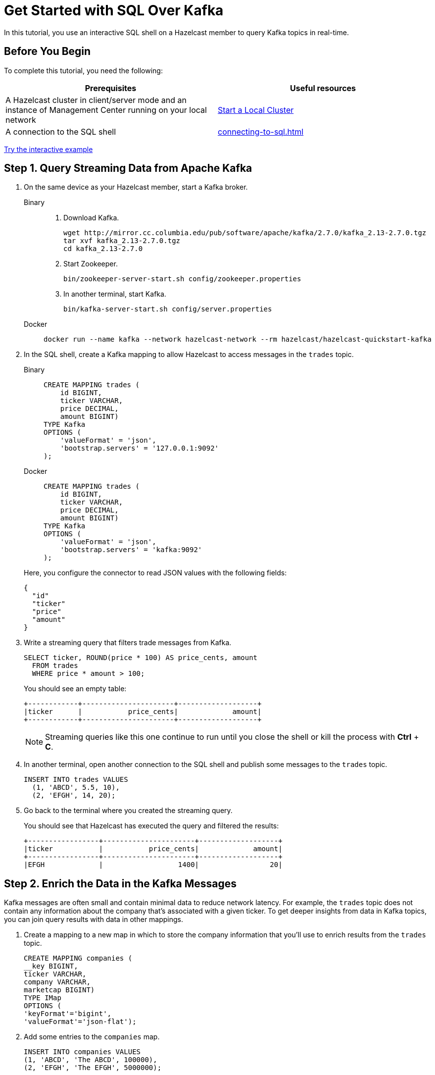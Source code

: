 = Get Started with SQL Over Kafka
:description: In this tutorial, you use an interactive SQL shell on a Hazelcast member to query Kafka topics in real-time.
:page-aliases: pipelines:learn-sql.adoc

{description}

== Before You Begin

To complete this tutorial, you need the following:

[cols="1a,1a"]
|===
|Prerequisites|Useful resources

|A Hazelcast cluster in client/server mode and an instance of Management Center running on your local network 
|xref:getting-started:get-started-binary.adoc[Start a Local Cluster]

|A connection to the SQL shell
|xref:connecting-to-sql.adoc[]
|===

[.interactive-button]
xref:interactive-sql-kafka.adoc[Try the interactive example,window=_blank]

== Step 1. Query Streaming Data from Apache Kafka

. On the same device as your Hazelcast member, start a Kafka broker.
+
[tabs]
====
Binary::
+
--
. Download Kafka.
+
[source,shell]
----
wget http://mirror.cc.columbia.edu/pub/software/apache/kafka/2.7.0/kafka_2.13-2.7.0.tgz
tar xvf kafka_2.13-2.7.0.tgz
cd kafka_2.13-2.7.0
----

. Start Zookeeper.
+
[source,shell]
----
bin/zookeeper-server-start.sh config/zookeeper.properties
----

. In another terminal, start Kafka.
+
[source,shell]
----
bin/kafka-server-start.sh config/server.properties 
----
--
Docker::
+
--
[source,shell]
----
docker run --name kafka --network hazelcast-network --rm hazelcast/hazelcast-quickstart-kafka
----
--
====

. In the SQL shell, create a Kafka mapping to allow Hazelcast to access messages in the `trades` topic.
+
[tabs]
====
Binary::
+
--
[source,sql]
----
CREATE MAPPING trades (
    id BIGINT,
    ticker VARCHAR,
    price DECIMAL,
    amount BIGINT)
TYPE Kafka
OPTIONS (
    'valueFormat' = 'json',
    'bootstrap.servers' = '127.0.0.1:9092'
);
----
--
Docker::
+
--
[source,sql]
----
CREATE MAPPING trades (
    id BIGINT,
    ticker VARCHAR,
    price DECIMAL,
    amount BIGINT)
TYPE Kafka
OPTIONS (
    'valueFormat' = 'json',
    'bootstrap.servers' = 'kafka:9092'
);
----
--
====
+
Here, you configure the connector to read JSON values with the following fields:
+
[source,json]
----
{
  "id"
  "ticker"
  "price"
  "amount"
}
----

. Write a streaming query that filters trade messages from Kafka.
+
[source,sql]
----
SELECT ticker, ROUND(price * 100) AS price_cents, amount
  FROM trades
  WHERE price * amount > 100;
----
+
You should see an empty table:
+
```
+------------+----------------------+-------------------+
|ticker      |           price_cents|             amount|
+------------+----------------------+-------------------+
```
+
NOTE: Streaming queries like this one continue to run until you close the shell or kill the process with **Ctrl** + **C**.

. In another terminal, open another connection to the SQL shell and publish some messages to the `trades` topic.
+
[source,sql]
----
INSERT INTO trades VALUES
  (1, 'ABCD', 5.5, 10),
  (2, 'EFGH', 14, 20);
----

. Go back to the terminal where you created the streaming query.
+
You should see that Hazelcast has executed the query and filtered the results:
+
```
+-----------------+----------------------+-------------------+
|ticker           |           price_cents|             amount|
+-----------------+----------------------+-------------------+
|EFGH             |                  1400|                 20|
```

== Step 2. Enrich the Data in the Kafka Messages

Kafka messages are often small and contain minimal data to reduce network latency. For example, the `trades` topic does not contain any information about the company that's associated with a given ticker. To get deeper insights from data in Kafka topics, you can join query results with data in other mappings.

. Create a mapping to a new map in which to store the company information that you'll use to enrich results from the `trades` topic.
+
```sql
CREATE MAPPING companies (
__key BIGINT,
ticker VARCHAR,
company VARCHAR,
marketcap BIGINT)
TYPE IMap
OPTIONS (
'keyFormat'='bigint',
'valueFormat'='json-flat');
```

. Add some entries to the `companies` map.
+
```sql
INSERT INTO companies VALUES
(1, 'ABCD', 'The ABCD', 100000),
(2, 'EFGH', 'The EFGH', 5000000);
```

. Use the xref:sql:select.adoc#join-tables[`JOIN` clause] to merge results from the `companies` map and `trades` topic so you can see which companies are being traded.
+
```sql
SELECT trades.ticker, companies.company, trades.amount
FROM trades
JOIN companies
ON companies.ticker = trades.ticker;
```
+
```
+------------+-----------+----------+
|ticker      |company    |    amount|
+------------+-----------+----------+
```

. In another SQL shell, publish some messages to the `trades` topic.
+
[source,sql]
----
INSERT INTO trades VALUES
  (1, 'ABCD', 5.5, 10),
  (2, 'EFGH', 14, 20);
----

. Go back to the terminal where you created the streaming query that merges results from the `companies` map and `trades` topic.
+
You should see that Hazelcast has executed the query.
+
```
+------------+-----------+----------+
|ticker      |company    |    amount|
+------------+-----------+----------+
|ABCD        |The ABCD   |10        |
|EFGH        |The EFGH   |20        |
```

== Step 3. Ingest Query Results into a Hazelcast Map

To save your query results as a view that you can later access faster, you can cache them in Hazelcast by ingesting them into a map.

. Create a mapping to a new map in which to ingest your streaming query results.
+
```sql
CREATE MAPPING trade_map (
__key BIGINT,
ticker VARCHAR,
company VARCHAR,
amount BIGINT)
TYPE IMap
OPTIONS (
'keyFormat'='bigint',
'valueFormat'='json-flat');
```

. Submit a streaming job to your cluster that will monitor your `trade` topic for changes and store them in a map.
+
```sql
CREATE JOB ingest_trades AS
SINK INTO trade_map
SELECT trades.id, trades.ticker, companies.company, trades.amount
FROM trades
JOIN companies
ON companies.ticker = trades.ticker;
```
+
NOTE: A streaming job will run indefinitely until it is explicitly canceled or the cluster is shut down. Even if you kill the shell connection, the job will continue running on the cluster.

. List your job to make sure that it was successfully submitted.
+
```sql
SHOW JOBS;
```
+
You should see a job called `ingest_trades`.
+
```
+--------------------+
|name                |
+--------------------+
|ingest_trades       |
+--------------------+
```

. Publish some messages to the Kafka topic.
+
```sql
INSERT INTO trades VALUES
(1, 'ABCD', 5.5, 10),
(2, 'EFGH', 14, 20);
```

. Query your `trade_map` map to see that the Kafka messages have been added to it.
+
```sql
SELECT * FROM trade_map;
```
+
You should see that the data coming from the Kafka broker is being stored in your map.
+
```
+---------+---------+----------+------------+
|       id|ticker   |     price|      amount|
+---------+---------+----------+------------+
|        2|EFGH     |14.000000…|          20|
|        1|ABCD     |5.5000000…|          10|
+---------+---------+----------+------------+
```

== Step 4. Cancel the Job

A streaming job will run indefinitely until it is explicitly canceled or the cluster is shut down. Even if you kill the shell connection, the job will continue running on the cluster.

. To stop your streaming job, use the `DROP` statement to cancel it.
+
```sql
DROP JOB ingest_trades;
```

In the terminal where you started the Hazelcast member, you should see that the job is canceled as well as the time it was started and how long it ran for.

```
Start time: 2021-05-13T16:31:14.410
Duration: 00:02:48.318
```

== Next Steps

To learn more about SQL, see xref:sql-overview.adoc[]

To learn how to work with jobs, see the following:

- xref:pipelines:configuring-jobs.adoc[]
- xref:pipelines:job-management.adoc[]
- xref:sql-statements.adoc#job-management[SQL statements for job management]